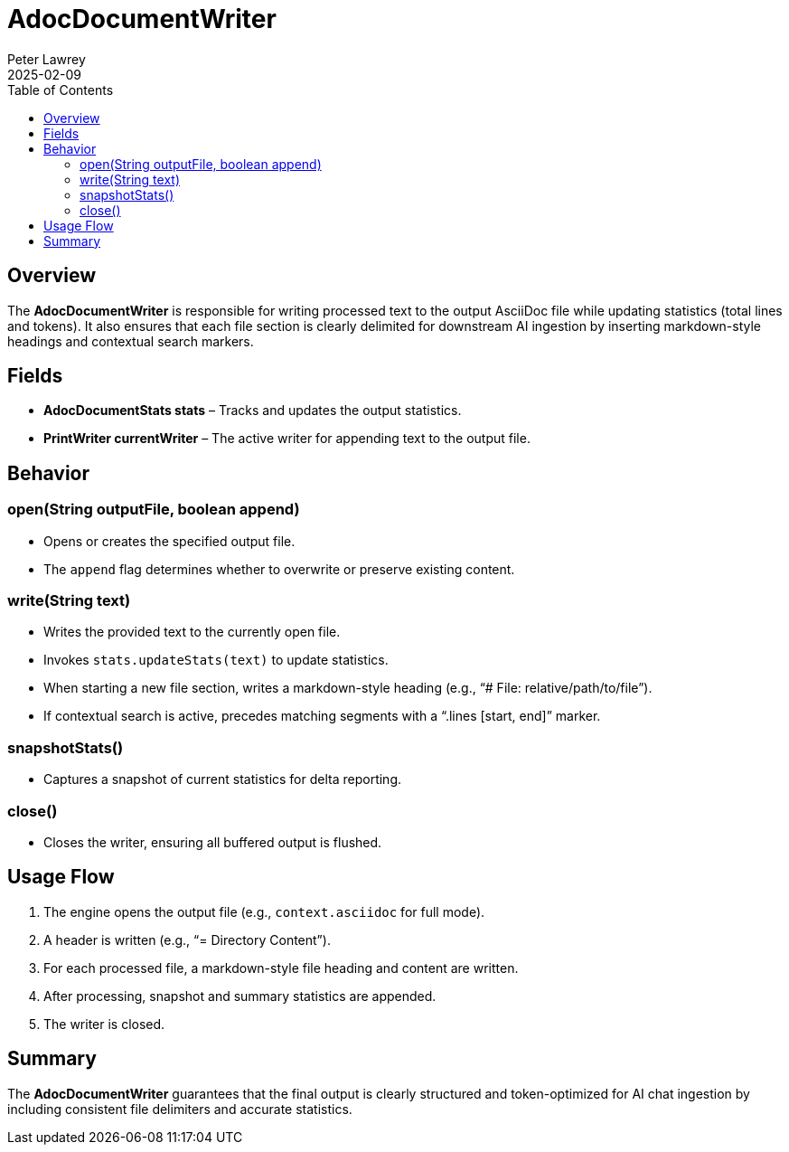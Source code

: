 = AdocDocumentWriter
:doctype: requirements
:author: Peter Lawrey
:lang: en-GB
:toc:
:revdate: 2025-02-09

== Overview

The **AdocDocumentWriter** is responsible for writing processed text to the output AsciiDoc file while updating statistics (total lines and tokens). It also ensures that each file section is clearly delimited for downstream AI ingestion by inserting markdown-style headings and contextual search markers.

== Fields
- **AdocDocumentStats stats** – Tracks and updates the output statistics.
- **PrintWriter currentWriter** – The active writer for appending text to the output file.

== Behavior

=== open(String outputFile, boolean append)
- Opens or creates the specified output file.
- The `append` flag determines whether to overwrite or preserve existing content.

=== write(String text)
- Writes the provided text to the currently open file.
- Invokes `stats.updateStats(text)` to update statistics.
- When starting a new file section, writes a markdown-style heading (e.g., “# File: relative/path/to/file”).
- If contextual search is active, precedes matching segments with a “.lines [start, end]” marker.

=== snapshotStats()
- Captures a snapshot of current statistics for delta reporting.

=== close()
- Closes the writer, ensuring all buffered output is flushed.

== Usage Flow
1. The engine opens the output file (e.g., `context.asciidoc` for full mode).
2. A header is written (e.g., “= Directory Content”).
3. For each processed file, a markdown-style file heading and content are written.
4. After processing, snapshot and summary statistics are appended.
5. The writer is closed.

== Summary

The **AdocDocumentWriter** guarantees that the final output is clearly structured and token-optimized for AI chat ingestion by including consistent file delimiters and accurate statistics.
